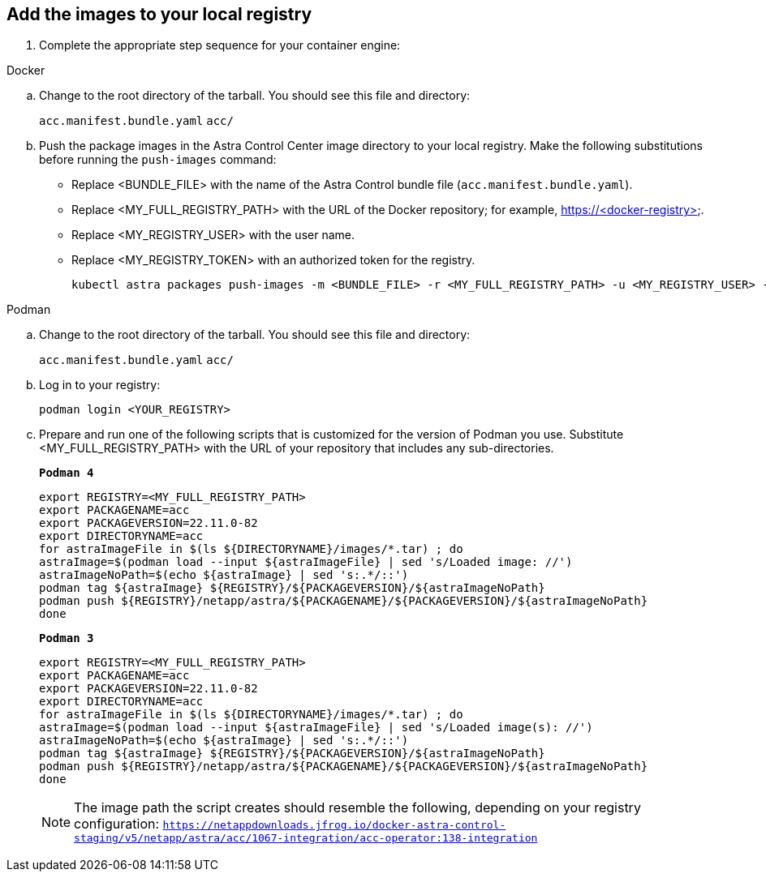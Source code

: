 == Add the images to your local registry

. Complete the appropriate step sequence for your container engine:

// start tabbed block for docker and podman approaches

[role="tabbed-block"]
====

.Docker
--
.. Change to the root directory of the tarball. You should see this file and directory:
+
`acc.manifest.bundle.yaml`
`acc/`

.. Push the package images in the Astra Control Center image directory to your local registry. Make the following substitutions before running the `push-images` command:
+

* Replace <BUNDLE_FILE> with the name of the Astra Control bundle file (`acc.manifest.bundle.yaml`).
* Replace <MY_FULL_REGISTRY_PATH> with the URL of the Docker repository; for example, https://<docker-registry>.
* Replace <MY_REGISTRY_USER> with the user name.
* Replace <MY_REGISTRY_TOKEN> with an authorized token for the registry.
+
[source,console]
----
kubectl astra packages push-images -m <BUNDLE_FILE> -r <MY_FULL_REGISTRY_PATH> -u <MY_REGISTRY_USER> -p <MY_REGISTRY_TOKEN>
----
--

.Podman
--
.. Change to the root directory of the tarball. You should see this file and directory:
+
`acc.manifest.bundle.yaml`
`acc/`

.. Log in to your registry:
+
[source,console]
----
podman login <YOUR_REGISTRY>
----

.. Prepare and run one of the following scripts that is customized for the version of Podman you use. Substitute <MY_FULL_REGISTRY_PATH> with the URL of your repository that includes any sub-directories.
+
[source]
[subs="specialcharacters,quotes"]
----
*Podman 4*
----
+
[source,console]
----
export REGISTRY=<MY_FULL_REGISTRY_PATH>
export PACKAGENAME=acc
export PACKAGEVERSION=22.11.0-82
export DIRECTORYNAME=acc
for astraImageFile in $(ls ${DIRECTORYNAME}/images/*.tar) ; do 
astraImage=$(podman load --input ${astraImageFile} | sed 's/Loaded image: //')
astraImageNoPath=$(echo ${astraImage} | sed 's:.*/::')
podman tag ${astraImage} ${REGISTRY}/${PACKAGEVERSION}/${astraImageNoPath}
podman push ${REGISTRY}/netapp/astra/${PACKAGENAME}/${PACKAGEVERSION}/${astraImageNoPath}
done
----
+
[source]
[subs="specialcharacters,quotes"]
----
*Podman 3*
----
+
[source,console]
----
export REGISTRY=<MY_FULL_REGISTRY_PATH>
export PACKAGENAME=acc
export PACKAGEVERSION=22.11.0-82
export DIRECTORYNAME=acc
for astraImageFile in $(ls ${DIRECTORYNAME}/images/*.tar) ; do 
astraImage=$(podman load --input ${astraImageFile} | sed 's/Loaded image(s): //')
astraImageNoPath=$(echo ${astraImage} | sed 's:.*/::')
podman tag ${astraImage} ${REGISTRY}/${PACKAGEVERSION}/${astraImageNoPath}
podman push ${REGISTRY}/netapp/astra/${PACKAGENAME}/${PACKAGEVERSION}/${astraImageNoPath}
done
----

+
NOTE: The image path the script creates should resemble the following, depending on your registry configuration: `https://netappdownloads.jfrog.io/docker-astra-control-staging/v5/netapp/astra/acc/1067-integration/acc-operator:138-integration`
--

====

// end tabbed block